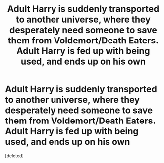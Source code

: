 #+TITLE: Adult Harry is suddenly transported to another universe, where they desperately need someone to save them from Voldemort/Death Eaters. Adult Harry is fed up with being used, and ends up on his own

* Adult Harry is suddenly transported to another universe, where they desperately need someone to save them from Voldemort/Death Eaters. Adult Harry is fed up with being used, and ends up on his own
:PROPERTIES:
:Score: 2
:DateUnix: 1622312990.0
:DateShort: 2021-May-29
:FlairText: Prompt
:END:
[deleted]

